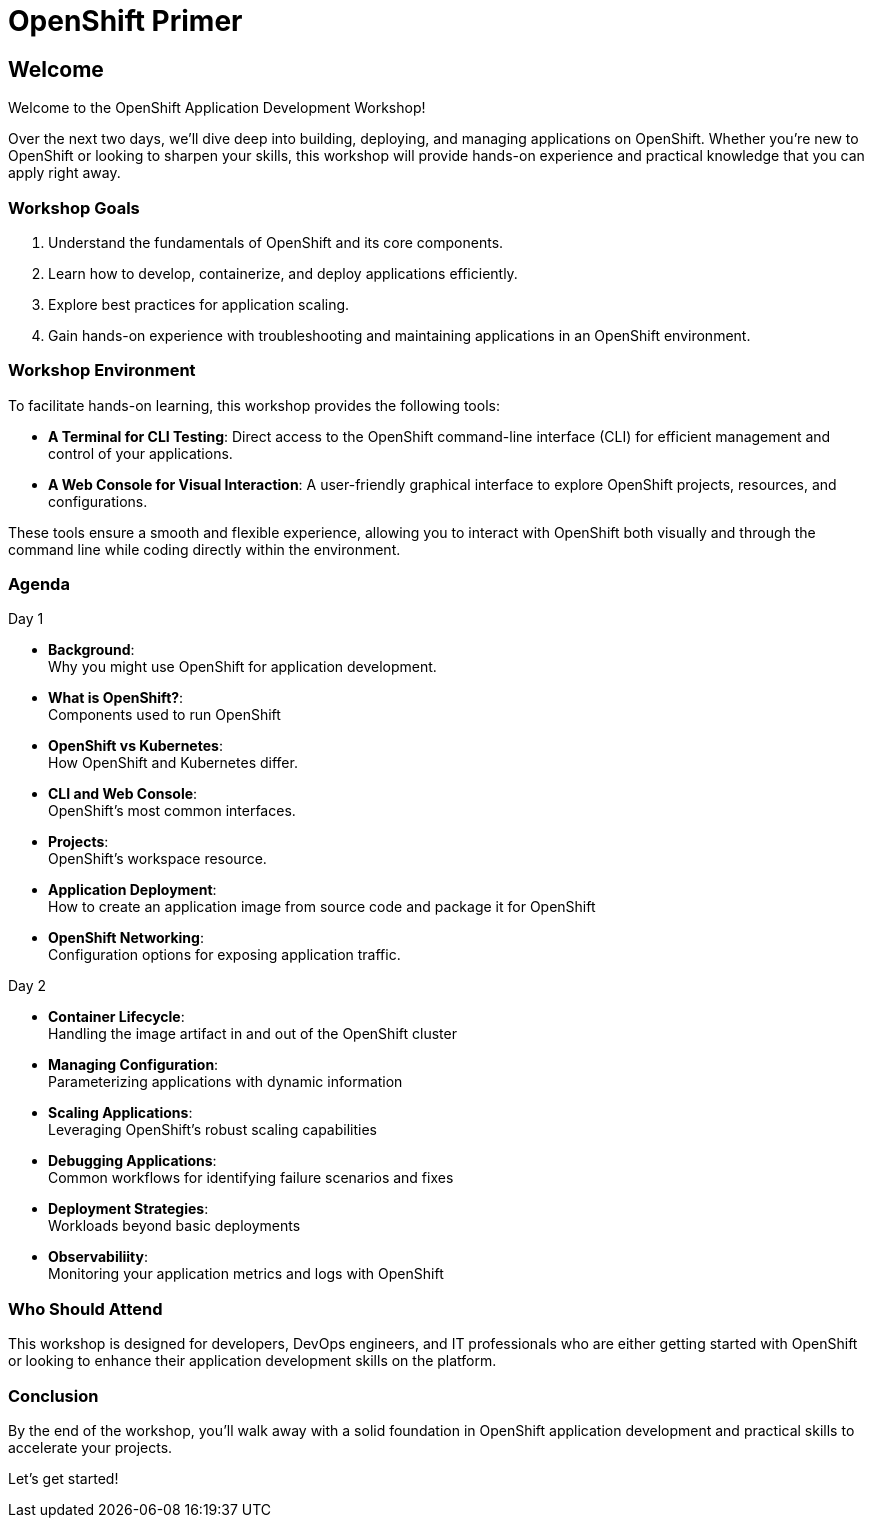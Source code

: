 = OpenShift Primer

== Welcome

Welcome to the OpenShift Application Development Workshop!

Over the next two days, we’ll dive deep into building, deploying, and managing applications on OpenShift. Whether you're new to OpenShift or looking to sharpen your skills, this workshop will provide hands-on experience and practical knowledge that you can apply right away.

=== Workshop Goals
1. Understand the fundamentals of OpenShift and its core components.
2. Learn how to develop, containerize, and deploy applications efficiently.
3. Explore best practices for application scaling.
4. Gain hands-on experience with troubleshooting and maintaining applications in an OpenShift environment.

=== Workshop Environment

To facilitate hands-on learning, this workshop provides the following tools:

* **A Terminal for CLI Testing**: Direct access to the OpenShift command-line interface (CLI) for efficient management and control of your applications.
* **A Web Console for Visual Interaction**: A user-friendly graphical interface to explore OpenShift projects, resources, and configurations.


These tools ensure a smooth and flexible experience, allowing you to interact with OpenShift both visually and through the command line while coding directly within the environment.

=== Agenda

.Day 1
* **Background**: +
Why you might use OpenShift for application development.
* **What is OpenShift?**: +
Components used to run OpenShift
* **OpenShift vs Kubernetes**: +
How OpenShift and Kubernetes differ. 
* **CLI and Web Console**: +
OpenShift's most common interfaces.
* **Projects**: +
OpenShift's workspace resource.
* **Application Deployment**: +
How to create an application image from source code and package it for OpenShift 
* **OpenShift Networking**: +
Configuration options for exposing application traffic.

.Day 2
* **Container Lifecycle**: +
Handling the image artifact in and out of the OpenShift cluster
* **Managing Configuration**: +
Parameterizing applications with dynamic information
* **Scaling Applications**: +
Leveraging OpenShift's robust scaling capabilities
* **Debugging Applications**: +
Common workflows for identifying failure scenarios and fixes
* **Deployment Strategies**: +
Workloads beyond basic deployments
* **Observabiliity**: +
Monitoring your application metrics and logs with OpenShift

=== Who Should Attend

This workshop is designed for developers, DevOps engineers, and IT professionals who are either getting started with OpenShift or looking to enhance their application development skills on the platform.

=== Conclusion

By the end of the workshop, you’ll walk away with a solid foundation in OpenShift application development and practical skills to accelerate your projects.

Let’s get started!